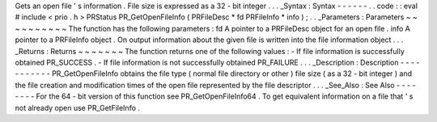 Gets
an
open
file
'
s
information
.
File
size
is
expressed
as
a
32
-
bit
integer
.
.
.
_Syntax
:
Syntax
-
-
-
-
-
-
.
.
code
:
:
eval
#
include
<
prio
.
h
>
PRStatus
PR_GetOpenFileInfo
(
PRFileDesc
*
fd
PRFileInfo
*
info
)
;
.
.
_Parameters
:
Parameters
~
~
~
~
~
~
~
~
~
~
The
function
has
the
following
parameters
:
fd
A
pointer
to
a
PRFileDesc
object
for
an
open
file
.
info
A
pointer
to
a
PRFileInfo
object
.
On
output
information
about
the
given
file
is
written
into
the
file
information
object
.
.
.
_Returns
:
Returns
~
~
~
~
~
~
~
The
function
returns
one
of
the
following
values
:
-
If
file
information
is
successfully
obtained
PR_SUCCESS
.
-
If
file
information
is
not
successfully
obtained
PR_FAILURE
.
.
.
_Description
:
Description
-
-
-
-
-
-
-
-
-
-
-
PR_GetOpenFileInfo
obtains
the
file
type
(
normal
file
directory
or
other
)
file
size
(
as
a
32
-
bit
integer
)
and
the
file
creation
and
modification
times
of
the
open
file
represented
by
the
file
descriptor
.
.
.
_See_Also
:
See
Also
-
-
-
-
-
-
-
-
For
the
64
-
bit
version
of
this
function
see
PR_GetOpenFileInfo64
.
To
get
equivalent
information
on
a
file
that
'
s
not
already
open
use
PR_GetFileInfo
.
